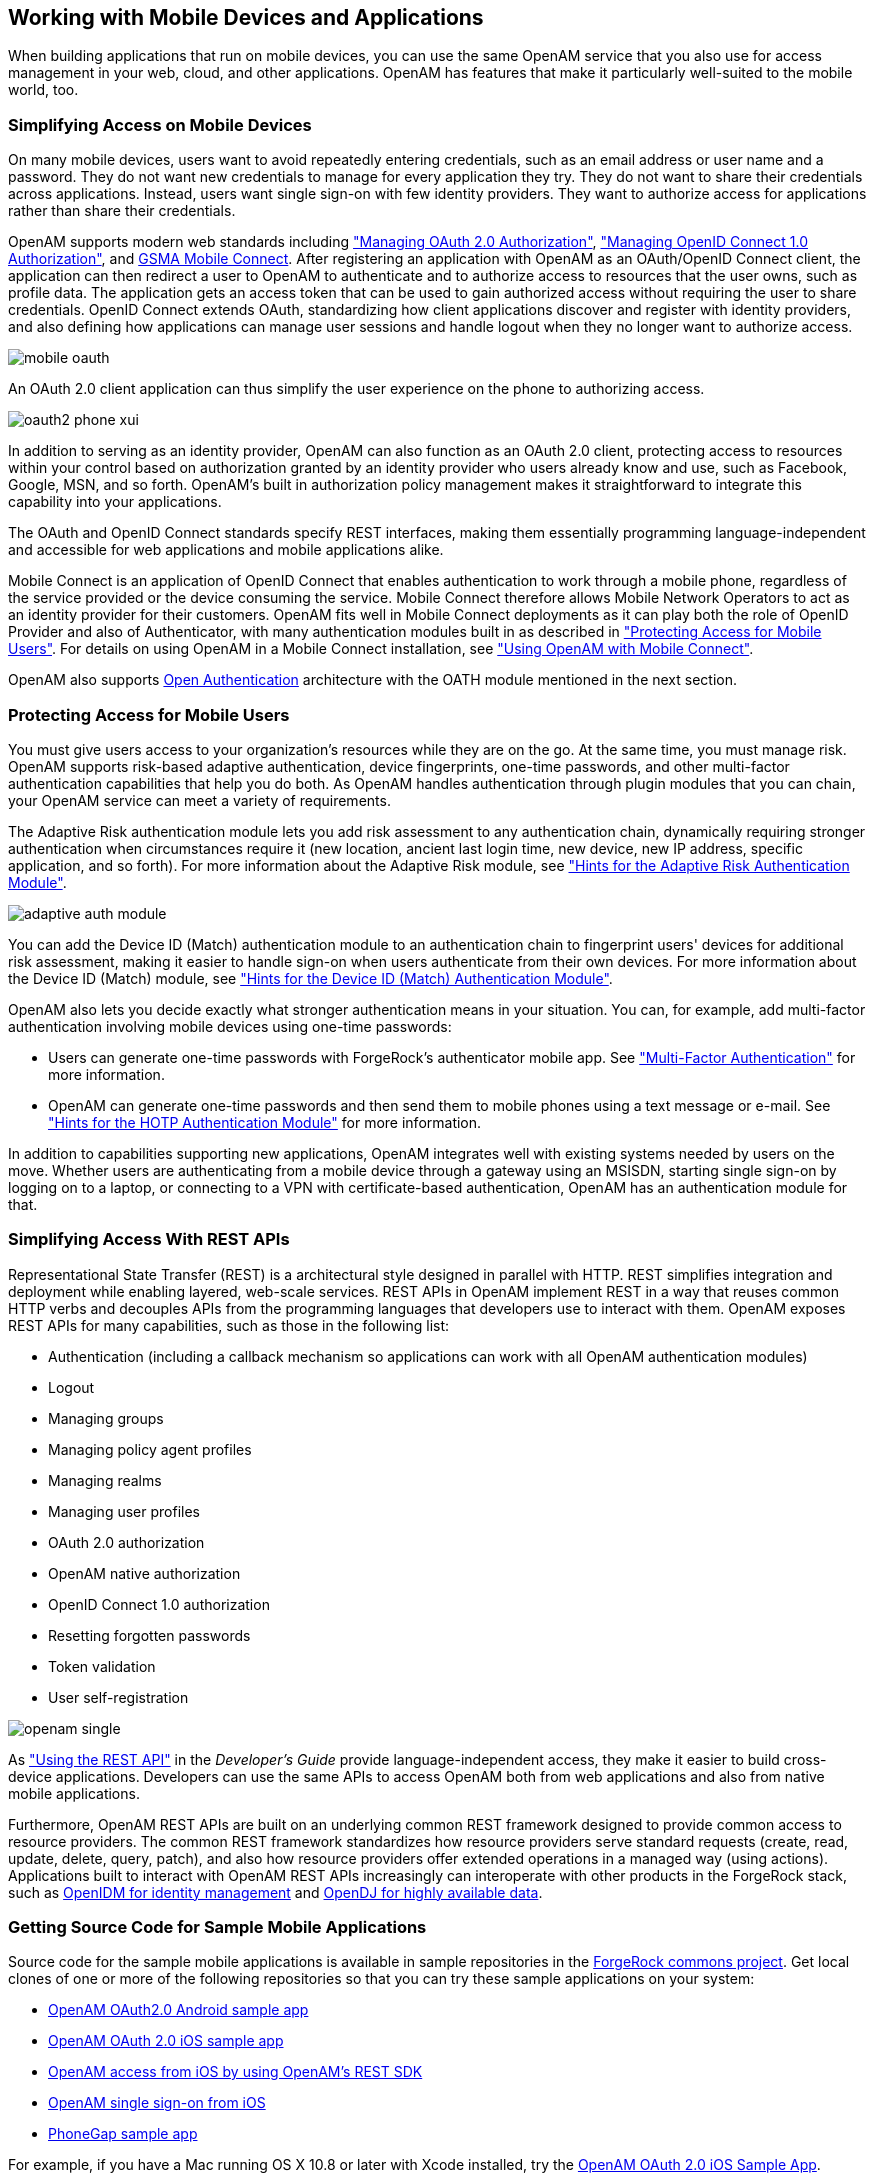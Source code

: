 ////
  The contents of this file are subject to the terms of the Common Development and
  Distribution License (the License). You may not use this file except in compliance with the
  License.
 
  You can obtain a copy of the License at legal/CDDLv1.0.txt. See the License for the
  specific language governing permission and limitations under the License.
 
  When distributing Covered Software, include this CDDL Header Notice in each file and include
  the License file at legal/CDDLv1.0.txt. If applicable, add the following below the CDDL
  Header, with the fields enclosed by brackets [] replaced by your own identifying
  information: "Portions copyright [year] [name of copyright owner]".
 
  Copyright 2017 ForgeRock AS.
  Portions Copyright 2024 3A Systems LLC.
////

:figure-caption!:
:example-caption!:
:table-caption!:


[#chap-mobile]
== Working with Mobile Devices and Applications

When building applications that run on mobile devices, you can use the same OpenAM service that you also use for access management in your web, cloud, and other applications. OpenAM has features that make it particularly well-suited to the mobile world, too.

[#mobile-oauth]
=== Simplifying Access on Mobile Devices

On many mobile devices, users want to avoid repeatedly entering credentials, such as an email address or user name and a password. They do not want new credentials to manage for every application they try. They do not want to share their credentials across applications. Instead, users want single sign-on with few identity providers. They want to authorize access for applications rather than share their credentials.

OpenAM supports modern web standards including xref:chap-oauth2.adoc#chap-oauth2["Managing OAuth 2.0 Authorization"], xref:chap-openid-connect.adoc#chap-openid-connect["Managing OpenID Connect 1.0 Authorization"], and link:http://www.gsma.com/personaldata/mobile-connect[GSMA Mobile Connect, window=\_blank]. After registering an application with OpenAM as an OAuth/OpenID Connect client, the application can then redirect a user to OpenAM to authenticate and to authorize access to resources that the user owns, such as profile data. The application gets an access token that can be used to gain authorized access without requiring the user to share credentials. OpenID Connect extends OAuth, standardizing how client applications discover and register with identity providers, and also defining how applications can manage user sessions and handle logout when they no longer want to authorize access.

[#figure-mobile-oauth]
image::images/mobile-oauth.png[]
An OAuth 2.0 client application can thus simplify the user experience on the phone to authorizing access.

[#figure-oauth2-phone]
image::images/oauth2-phone-xui.png[]
In addition to serving as an identity provider, OpenAM can also function as an OAuth 2.0 client, protecting access to resources within your control based on authorization granted by an identity provider who users already know and use, such as Facebook, Google, MSN, and so forth. OpenAM's built in authorization policy management makes it straightforward to integrate this capability into your applications.

The OAuth and OpenID Connect standards specify REST interfaces, making them essentially programming language-independent and accessible for web applications and mobile applications alike.

Mobile Connect is an application of OpenID Connect that enables authentication to work through a mobile phone, regardless of the service provided or the device consuming the service. Mobile Connect therefore allows Mobile Network Operators to act as an identity provider for their customers. OpenAM fits well in Mobile Connect deployments as it can play both the role of OpenID Provider and also of Authenticator, with many authentication modules built in as described in xref:#mobile-oath["Protecting Access for Mobile Users"]. For details on using OpenAM in a Mobile Connect installation, see xref:chap-openid-connect.adoc#mobile-connect["Using OpenAM with Mobile Connect"].

OpenAM also supports link:http://www.openauthentication.org/[Open Authentication, window=\_blank] architecture with the OATH module mentioned in the next section.


[#mobile-oath]
=== Protecting Access for Mobile Users

You must give users access to your organization's resources while they are on the go. At the same time, you must manage risk. OpenAM supports risk-based adaptive authentication, device fingerprints, one-time passwords, and other multi-factor authentication capabilities that help you do both. As OpenAM handles authentication through plugin modules that you can chain, your OpenAM service can meet a variety of requirements.

The Adaptive Risk authentication module lets you add risk assessment to any authentication chain, dynamically requiring stronger authentication when circumstances require it (new location, ancient last login time, new device, new IP address, specific application, and so forth). For more information about the Adaptive Risk module, see xref:chap-auth-services.adoc#adaptive-auth-module-conf-hints["Hints for the Adaptive Risk Authentication Module"].

[#figure-adaptive-auth-module-again]
image::images/adaptive-auth-module.png[]
You can add the Device ID (Match) authentication module to an authentication chain to fingerprint users' devices for additional risk assessment, making it easier to handle sign-on when users authenticate from their own devices. For more information about the Device ID (Match) module, see xref:chap-auth-services.adoc#device-id-match-hints["Hints for the Device ID (Match) Authentication Module"].

OpenAM also lets you decide exactly what stronger authentication means in your situation. You can, for example, add multi-factor authentication involving mobile devices using one-time passwords:

* Users can generate one-time passwords with ForgeRock's authenticator mobile app. See xref:chap-auth-services.adoc#sec-mfa["Multi-Factor Authentication"] for more information.

* OpenAM can generate one-time passwords and then send them to mobile phones using a text message or e-mail. See xref:chap-auth-services.adoc#hotp-module-conf-hints["Hints for the HOTP Authentication Module"] for more information.

In addition to capabilities supporting new applications, OpenAM integrates well with existing systems needed by users on the move. Whether users are authenticating from a mobile device through a gateway using an MSISDN, starting single sign-on by logging on to a laptop, or connecting to a VPN with certificate-based authentication, OpenAM has an authentication module for that.


[#mobile-rest]
=== Simplifying Access With REST APIs

Representational State Transfer (REST) is a architectural style designed in parallel with HTTP. REST simplifies integration and deployment while enabling layered, web-scale services. REST APIs in OpenAM implement REST in a way that reuses common HTTP verbs and decouples APIs from the programming languages that developers use to interact with them. OpenAM exposes REST APIs for many capabilities, such as those in the following list:

* Authentication (including a callback mechanism so applications can work with all OpenAM authentication modules)

* Logout

* Managing groups

* Managing policy agent profiles

* Managing realms

* Managing user profiles

* OAuth 2.0 authorization

* OpenAM native authorization

* OpenID Connect 1.0 authorization

* Resetting forgotten passwords

* Token validation

* User self-registration


[#figure-openam-single]
image::images/openam-single.png[]
As xref:../dev-guide/chap-client-dev.adoc#sec-rest["Using the REST API"] in the __Developer's Guide__ provide language-independent access, they make it easier to build cross-device applications. Developers can use the same APIs to access OpenAM both from web applications and also from native mobile applications.

Furthermore, OpenAM REST APIs are built on an underlying common REST framework designed to provide common access to resource providers. The common REST framework standardizes how resource providers serve standard requests (create, read, update, delete, query, patch), and also how resource providers offer extended operations in a managed way (using actions). Applications built to interact with OpenAM REST APIs increasingly can interoperate with other products in the ForgeRock stack, such as link:http://forgerock.com/what-we-offer/open-identity-stack/openidm/[OpenIDM for identity management, window=\_blank] and link:http://forgerock.com/what-we-offer/open-identity-stack/opendj/[OpenDJ for highly available data, window=\_blank].


[#get-mobile-sample-apps]
=== Getting Source Code for Sample Mobile Applications

Source code for the sample mobile applications is available in sample repositories in the link:https://stash.forgerock.org/projects/COMMONS[ForgeRock commons project, window=\_blank]. Get local clones of one or more of the following repositories so that you can try these sample applications on your system:

* link:https://stash.forgerock.org/projects/COMMONS/repos/mobile-samples-android-openam-apps/browse[OpenAM OAuth2.0 Android sample app, window=\_blank]

* link:https://stash.forgerock.org/projects/COMMONS/repos/mobile-samples-ios-openam-ios-oauth2-sample-app/browse[OpenAM OAuth 2.0 iOS sample app, window=\_blank]

* link:https://stash.forgerock.org/projects/COMMONS/repos/mobile-samples-ios-openam-ios-rest-sdk/browse[OpenAM access from iOS by using OpenAM's REST SDK, window=\_blank]

* link:https://stash.forgerock.org/projects/COMMONS/repos/mobile-samples-ios-openam-sso-sample-app/browse[OpenAM single sign-on from iOS, window=\_blank]

* link:https://stash.forgerock.org/projects/COMMONS/repos/mobile-samples-phonegap/browse[PhoneGap sample app, window=\_blank]

For example, if you have a Mac running OS X 10.8 or later with Xcode installed, try the link:http://commons.forgerock.org/samples/mobile/ios/openam-ios-oauth2-sample-app/[OpenAM OAuth 2.0 iOS Sample App, window=\_blank].

[#figure-ios-oauth2-sample-app]
image::images/ios-oauth2-sample-app.png[]


